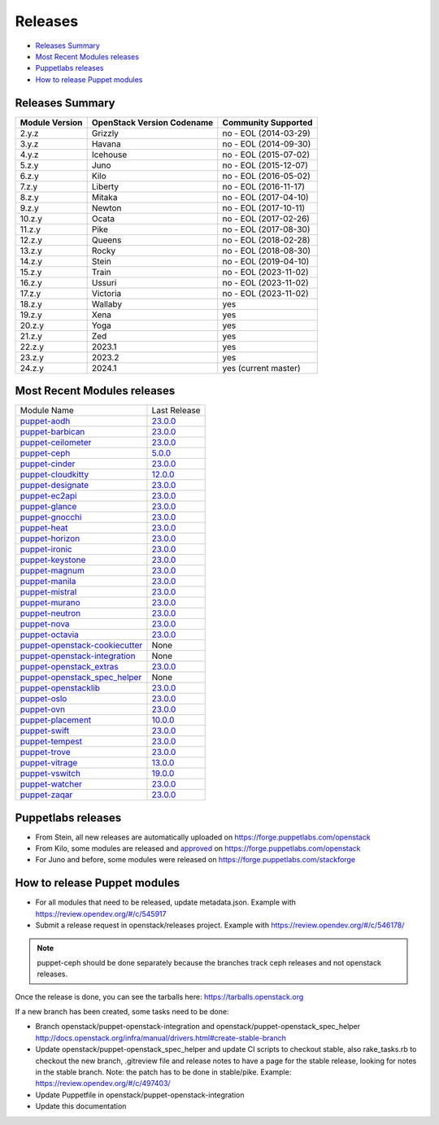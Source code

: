 ========
Releases
========

- `Releases Summary`_
- `Most Recent Modules releases`_
- `Puppetlabs releases`_
- `How to release Puppet modules`_


Releases Summary
================

+----------------------------+------------------------------+------------------------+
| Module Version             | OpenStack Version Codename   | Community Supported    |
+============================+==============================+========================+
| 2.y.z                      | Grizzly                      | no - EOL (2014-03-29)  |
+----------------------------+------------------------------+------------------------+
| 3.y.z                      | Havana                       | no - EOL (2014-09-30)  |
+----------------------------+------------------------------+------------------------+
| 4.y.z                      | Icehouse                     | no - EOL (2015-07-02)  |
+----------------------------+------------------------------+------------------------+
| 5.z.y                      | Juno                         | no - EOL (2015-12-07)  |
+----------------------------+------------------------------+------------------------+
| 6.z.y                      | Kilo                         | no - EOL (2016-05-02)  |
+----------------------------+------------------------------+------------------------+
| 7.z.y                      | Liberty                      | no - EOL (2016-11-17)  |
+----------------------------+------------------------------+------------------------+
| 8.z.y                      | Mitaka                       | no - EOL (2017-04-10)  |
+----------------------------+------------------------------+------------------------+
| 9.z.y                      | Newton                       | no - EOL (2017-10-11)  |
+----------------------------+------------------------------+------------------------+
| 10.z.y                     | Ocata                        | no - EOL (2017-02-26)  |
+----------------------------+------------------------------+------------------------+
| 11.z.y                     | Pike                         | no - EOL (2017-08-30)  |
+----------------------------+------------------------------+------------------------+
| 12.z.y                     | Queens                       | no - EOL (2018-02-28)  |
+----------------------------+------------------------------+------------------------+
| 13.z.y                     | Rocky                        | no - EOL (2018-08-30)  |
+----------------------------+------------------------------+------------------------+
| 14.z.y                     | Stein                        | no - EOL (2019-04-10)  |
+----------------------------+------------------------------+------------------------+
| 15.z.y                     | Train                        | no - EOL (2023-11-02)  |
+----------------------------+------------------------------+------------------------+
| 16.z.y                     | Ussuri                       | no - EOL (2023-11-02)  |
+----------------------------+------------------------------+------------------------+
| 17.z.y                     | Victoria                     | no - EOL (2023-11-02)  |
+----------------------------+------------------------------+------------------------+
| 18.z.y                     | Wallaby                      | yes                    |
+----------------------------+------------------------------+------------------------+
| 19.z.y                     | Xena                         | yes                    |
+----------------------------+------------------------------+------------------------+
| 20.z.y                     | Yoga                         | yes                    |
+----------------------------+------------------------------+------------------------+
| 21.z.y                     | Zed                          | yes                    |
+----------------------------+------------------------------+------------------------+
| 22.z.y                     | 2023.1                       | yes                    |
+----------------------------+------------------------------+------------------------+
| 23.z.y                     | 2023.2                       | yes                    |
+----------------------------+------------------------------+------------------------+
| 24.z.y                     | 2024.1                       | yes (current master)   |
+----------------------------+------------------------------+------------------------+

Most Recent Modules releases
============================

+---------------------------------+----------------------------------------------------------------------------------+
| Module Name                     | Last Release                                                                     |
+---------------------------------+----------------------------------------------------------------------------------+
| puppet-aodh_                    | `23.0.0 <http://docs.openstack.org/releasenotes/puppet-aodh/>`__                 |
+---------------------------------+----------------------------------------------------------------------------------+
| puppet-barbican_                | `23.0.0 <http://docs.openstack.org/releasenotes/puppet-barbican/>`__             |
+---------------------------------+----------------------------------------------------------------------------------+
| puppet-ceilometer_              | `23.0.0 <http://docs.openstack.org/releasenotes/puppet-ceilometer/>`__           |
+---------------------------------+----------------------------------------------------------------------------------+
| puppet-ceph_                    | `5.0.0 <http://docs.openstack.org/releasenotes/puppet-ceph/>`__                  |
+---------------------------------+----------------------------------------------------------------------------------+
| puppet-cinder_                  | `23.0.0 <http://docs.openstack.org/releasenotes/puppet-cinder/>`__               |
+---------------------------------+----------------------------------------------------------------------------------+
| puppet-cloudkitty_              | `12.0.0 <http://docs.openstack.org/releasenotes/puppet-cloudkitty/>`__           |
+---------------------------------+----------------------------------------------------------------------------------+
| puppet-designate_               | `23.0.0 <http://docs.openstack.org/releasenotes/puppet-designate/>`__            |
+---------------------------------+----------------------------------------------------------------------------------+
| puppet-ec2api_                  | `23.0.0 <http://docs.openstack.org/releasenotes/puppet-ec2api/>`__               |
+---------------------------------+----------------------------------------------------------------------------------+
| puppet-glance_                  | `23.0.0 <http://docs.openstack.org/releasenotes/puppet-glance/>`__               |
+---------------------------------+----------------------------------------------------------------------------------+
| puppet-gnocchi_                 | `23.0.0 <http://docs.openstack.org/releasenotes/puppet-gnocchi/>`__              |
+---------------------------------+----------------------------------------------------------------------------------+
| puppet-heat_                    | `23.0.0 <http://docs.openstack.org/releasenotes/puppet-heat/>`__                 |
+---------------------------------+----------------------------------------------------------------------------------+
| puppet-horizon_                 | `23.0.0 <http://docs.openstack.org/releasenotes/puppet-horizon/>`__              |
+---------------------------------+----------------------------------------------------------------------------------+
| puppet-ironic_                  | `23.0.0 <http://docs.openstack.org/releasenotes/puppet-ironic/>`__               |
+---------------------------------+----------------------------------------------------------------------------------+
| puppet-keystone_                | `23.0.0 <http://docs.openstack.org/releasenotes/puppet-keystone/>`__             |
+---------------------------------+----------------------------------------------------------------------------------+
| puppet-magnum_                  | `23.0.0 <http://docs.openstack.org/releasenotes/puppet-magnum/>`__               |
+---------------------------------+----------------------------------------------------------------------------------+
| puppet-manila_                  | `23.0.0 <http://docs.openstack.org/releasenotes/puppet-manila/>`__               |
+---------------------------------+----------------------------------------------------------------------------------+
| puppet-mistral_                 | `23.0.0 <http://docs.openstack.org/releasenotes/puppet-mistral/>`__              |
+---------------------------------+----------------------------------------------------------------------------------+
| puppet-murano_                  | `23.0.0 <http://docs.openstack.org/releasenotes/puppet-murano/>`__               |
+---------------------------------+----------------------------------------------------------------------------------+
| puppet-neutron_                 | `23.0.0 <http://docs.openstack.org/releasenotes/puppet-neutron/>`__              |
+---------------------------------+----------------------------------------------------------------------------------+
| puppet-nova_                    | `23.0.0 <http://docs.openstack.org/releasenotes/puppet-nova/>`__                 |
+---------------------------------+----------------------------------------------------------------------------------+
| puppet-octavia_                 | `23.0.0 <http://docs.openstack.org/releasenotes/puppet-octavia/>`__              |
+---------------------------------+----------------------------------------------------------------------------------+
| puppet-openstack-cookiecutter_  | None                                                                             |
+---------------------------------+----------------------------------------------------------------------------------+
| puppet-openstack-integration_   | None                                                                             |
+---------------------------------+----------------------------------------------------------------------------------+
| puppet-openstack_extras_        | `23.0.0 <http://docs.openstack.org/releasenotes/puppet-openstack_extras/>`__     |
+---------------------------------+----------------------------------------------------------------------------------+
| puppet-openstack_spec_helper_   | None                                                                             |
+---------------------------------+----------------------------------------------------------------------------------+
| puppet-openstacklib_            | `23.0.0 <http://docs.openstack.org/releasenotes/puppet-openstacklib/>`__         |
+---------------------------------+----------------------------------------------------------------------------------+
| puppet-oslo_                    | `23.0.0 <http://docs.openstack.org/releasenotes/puppet-oslo/>`__                 |
+---------------------------------+----------------------------------------------------------------------------------+
| puppet-ovn_                     | `23.0.0 <http://docs.openstack.org/releasenotes/puppet-ova/>`__                  |
+---------------------------------+----------------------------------------------------------------------------------+
| puppet-placement_               | `10.0.0 <http://docs.openstack.org/releasenotes/puppet-placement/>`__            |
+---------------------------------+----------------------------------------------------------------------------------+
| puppet-swift_                   | `23.0.0 <http://docs.openstack.org/releasenotes/puppet-swift/>`__                |
+---------------------------------+----------------------------------------------------------------------------------+
| puppet-tempest_                 | `23.0.0 <http://docs.openstack.org/releasenotes/puppet-tempest/>`__              |
+---------------------------------+----------------------------------------------------------------------------------+
| puppet-trove_                   | `23.0.0 <http://docs.openstack.org/releasenotes/puppet-trove/>`__                |
+---------------------------------+----------------------------------------------------------------------------------+
| puppet-vitrage_                 | `13.0.0 <http://docs.openstack.org/releasenotes/puppet-vitrage/>`__              |
+---------------------------------+----------------------------------------------------------------------------------+
| puppet-vswitch_                 | `19.0.0 <http://docs.openstack.org/releasenotes/puppet-vswitch/>`__              |
+---------------------------------+----------------------------------------------------------------------------------+
| puppet-watcher_                 | `23.0.0 <http://docs.openstack.org/releasnotes/puppet-watcher/>`__               |
+---------------------------------+----------------------------------------------------------------------------------+
| puppet-zaqar_                   | `23.0.0 <http://docs.openstack.org/releasenotes/puppet-zaqar/>`__                |
+---------------------------------+----------------------------------------------------------------------------------+

.. _puppet-aodh: https://opendev.org/openstack/puppet-aodh
.. _puppet-barbican: https://opendev.org/openstack/puppet-barbican
.. _puppet-ceilometer: https://opendev.org/openstack/puppet-ceilometer
.. _puppet-ceph: https://opendev.org/openstack/puppet-ceph
.. _puppet-cinder: https://opendev.org/openstack/puppet-cinder
.. _puppet-cloudkitty: https://opendev.org/openstack/puppet-cloudkitty
.. _puppet-designate: https://opendev.org/openstack/puppet-designate
.. _puppet-ec2api: https://opendev.org/openstack/puppet-ec2api
.. _puppet-glance: https://opendev.org/openstack/puppet-glance
.. _puppet-gnocchi: https://opendev.org/openstack/puppet-gnocchi
.. _puppet-heat: https://opendev.org/openstack/puppet-heat
.. _puppet-horizon: https://opendev.org/openstack/puppet-horizon
.. _puppet-ironic: https://opendev.org/openstack/puppet-ironic
.. _puppet-keystone: https://opendev.org/openstack/puppet-keystone
.. _puppet-magnum: https://opendev.org/openstack/puppet-magnum
.. _puppet-manila: https://opendev.org/openstack/puppet-manila
.. _puppet-mistral: https://opendev.org/openstack/puppet-mistral
.. _puppet-murano: https://opendev.org/openstack/puppet-murano
.. _puppet-neutron: https://opendev.org/openstack/puppet-neutron
.. _puppet-nova: https://opendev.org/openstack/puppet-nova
.. _puppet-octavia: https://opendev.org/openstack/puppet-octavia
.. _puppet-openstack-cookiecutter: https://opendev.org/openstack/puppet-openstack-cookiecutter
.. _puppet-openstack-integration: https://opendev.org/openstack/puppet-openstack-integration
.. _puppet-openstack_extras: https://opendev.org/openstack/puppet-openstack_extras
.. _puppet-openstack_spec_helper: https://opendev.org/openstack/puppet-openstack_spec_helper
.. _puppet-openstacklib: https://opendev.org/openstack/puppet-openstacklib
.. _puppet-oslo: https://opendev.org/openstack/puppet-oslo
.. _puppet-ovn: https://opendev.org/openstack/puppet-ovn
.. _puppet-placement: https://opendev.org/openstack/puppet-placement
.. _puppet-swift: https://opendev.org/openstack/puppet-swift
.. _puppet-tempest: https://opendev.org/openstack/puppet-tempest
.. _puppet-trove: https://opendev.org/openstack/puppet-trove
.. _puppet-vitrage: https://opendev.org/openstack/puppet-vitrage
.. _puppet-vswitch: https://opendev.org/openstack/puppet-vswitch
.. _puppet-watcher: https://opendev.org/openstack/puppet-watcher
.. _puppet-zaqar: https://opendev.org/openstack/puppet-zaqar

Puppetlabs releases
===================

-  From Stein, all new releases are automatically uploaded on
   https://forge.puppetlabs.com/openstack
-  From Kilo, some modules are released and approved_ on
   https://forge.puppetlabs.com/openstack
-  For Juno and before, some modules were released on
   https://forge.puppetlabs.com/stackforge

.. _approved: https://forge.puppetlabs.com/approved

How to release Puppet modules
=============================

- For all modules that need to be released, update metadata.json.
  Example with https://review.opendev.org/#/c/545917

- Submit a release request in openstack/releases project.
  Example with https://review.opendev.org/#/c/546178/

.. note:: puppet-ceph should be done separately because the branches track ceph
          releases and not openstack releases.

Once the release is done, you can see the tarballs here:
https://tarballs.openstack.org

If a new branch has been created, some tasks need to be done:

- Branch openstack/puppet-openstack-integration and openstack/puppet-openstack_spec_helper
  http://docs.openstack.org/infra/manual/drivers.html#create-stable-branch

- Update openstack/puppet-openstack_spec_helper and update CI scripts to checkout stable,
  also rake_tasks.rb to checkout the new branch, .gitreview file and release notes to
  have a page for the stable release, looking for notes in the stable branch.
  Note: the patch has to be done in stable/pike.
  Example: https://review.opendev.org/#/c/497403/

- Update Puppetfile in openstack/puppet-openstack-integration

- Update this documentation
